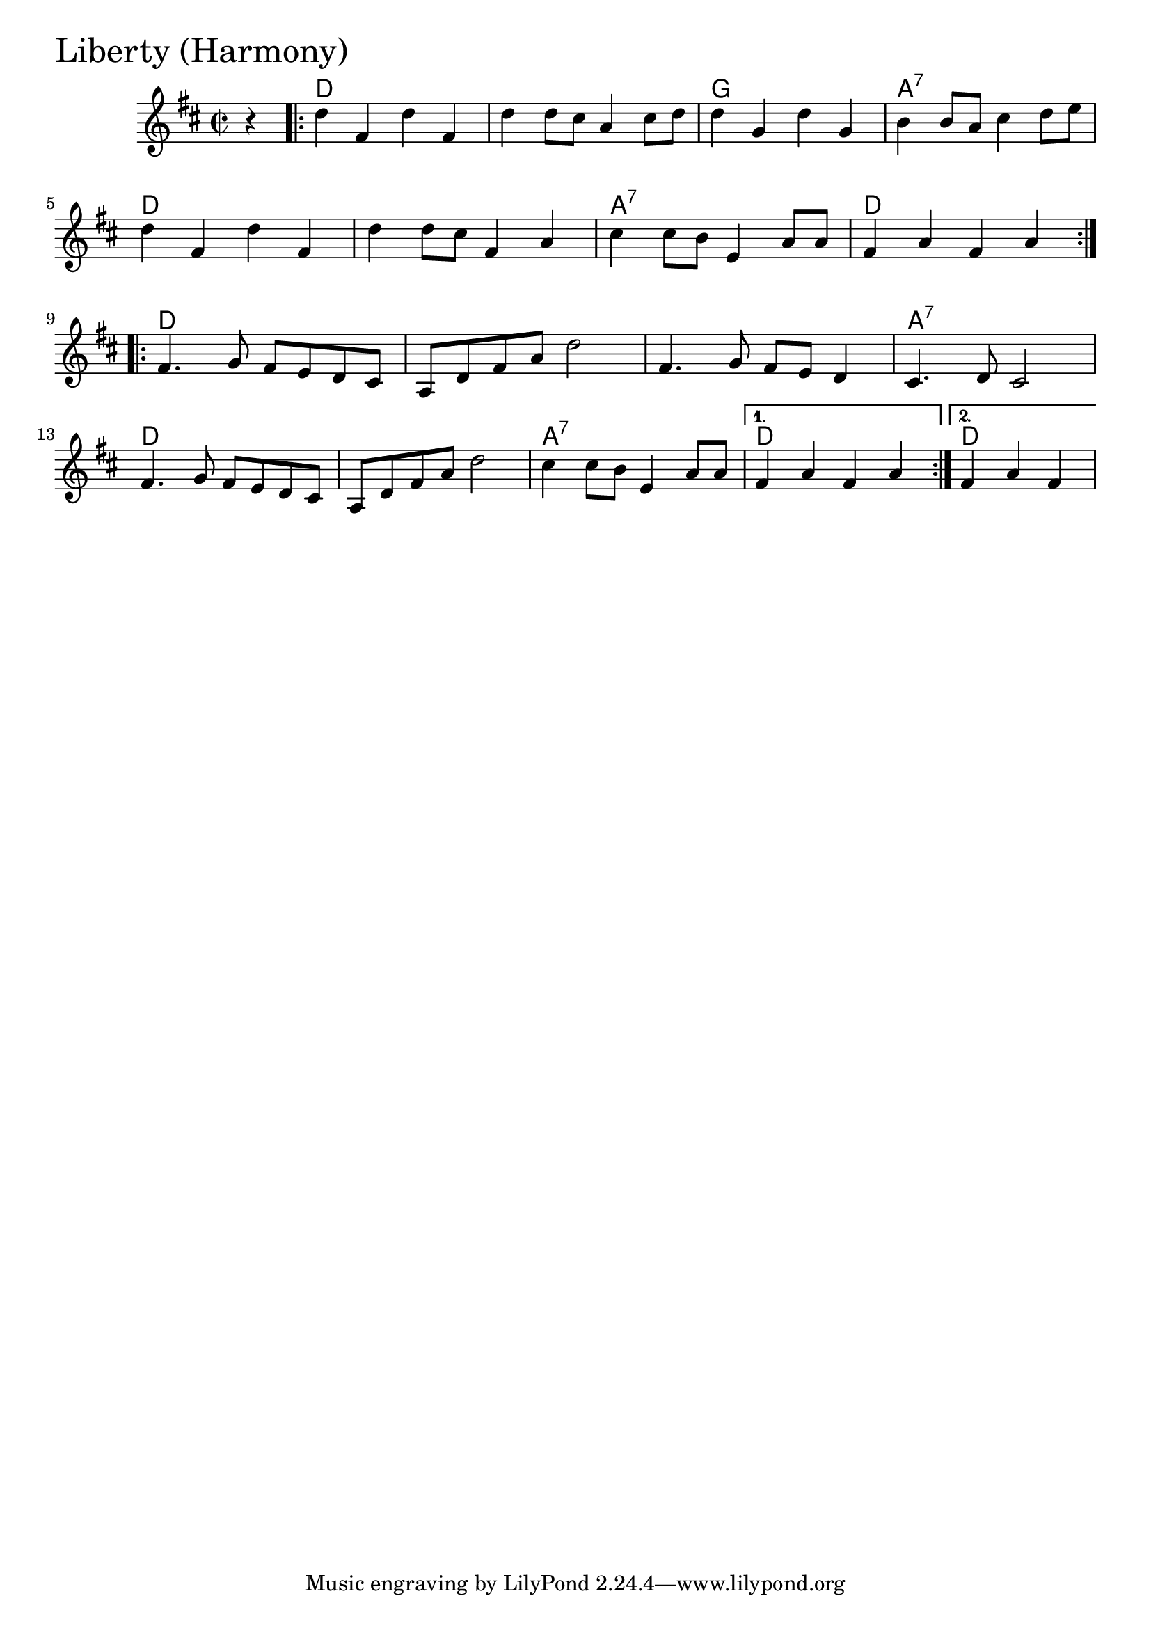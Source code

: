 \version "2.18.0"

LibertyHarmonyChords = \chordmode{
  s4
  d1 s g a:7
  d s a:7 d
  d s s a:7
  d s a:7 d d2.
}

LibertyHarmony = \relative{
  \key d \major
  \time 2/2
  \partial 4 r4
  \repeat volta 2 {
    d''4 fis, d' fis,
    d' d8 cis a4 cis8 d
    d4 g, d' g,
    b4 b8 a cis4 d8 e
    d4 fis, d' fis,
    d' d8 cis fis,4 a
    cis cis8 b e,4 a8 a
    fis4 a fis a
  }
  \break
  \repeat volta 2{
    fis4. g8 fis e d cis
    a d fis a d2
    fis,4. g8 fis e d4
    cis4. d8 cis2
    fis4. g8 fis e d cis
    a d fis a d2
    cis4 cis8 b e,4 a8 a
  }
  \alternative{
    {fis4 a fis a}
    {\partial 2. fis4 a fis}
  }

}


\score {
  <<
    \new ChordNames \LibertyHarmonyChords 
    \new Staff { \clef treble \LibertyHarmony }
  >>
  \header { piece = \markup {\fontsize #4.0 "Liberty (Harmony)" }}
  \layout {}
  \midi {}
}
